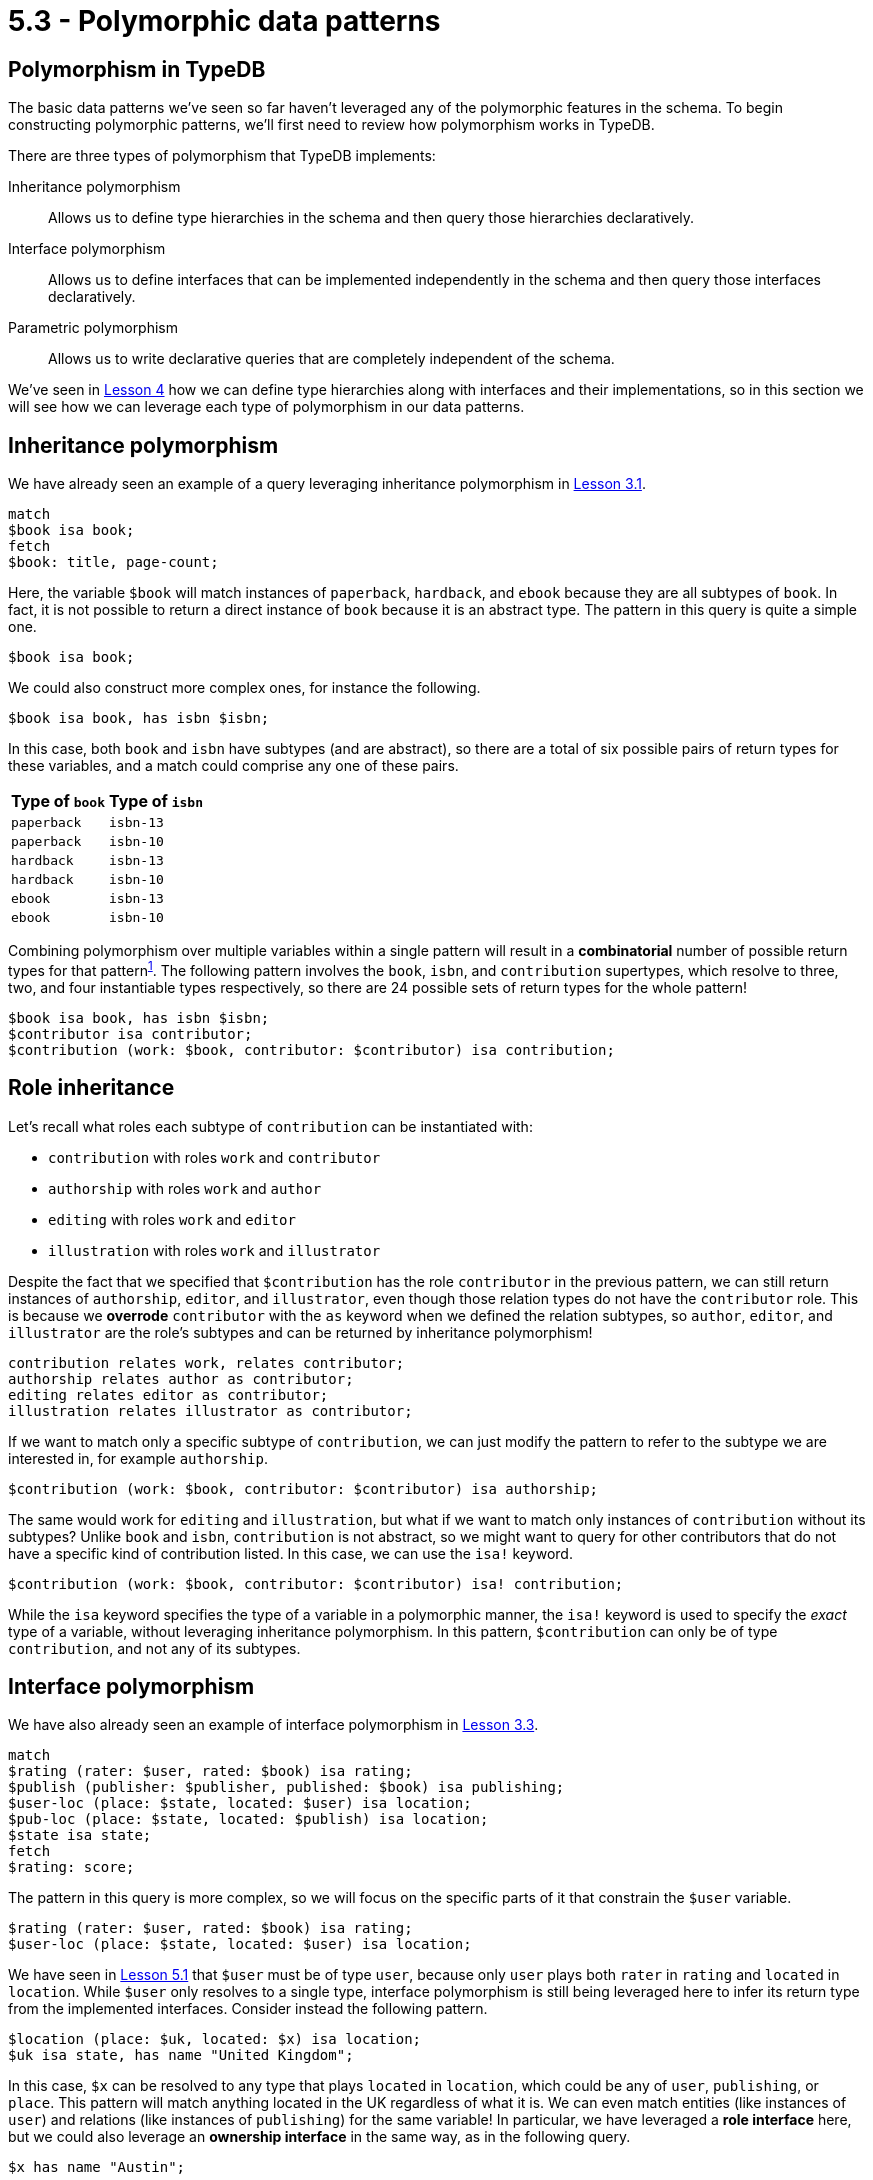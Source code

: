 = 5.3 - Polymorphic data patterns

== Polymorphism in TypeDB

The basic data patterns we've seen so far haven't leveraged any of the polymorphic features in the schema. To begin constructing polymorphic patterns, we'll first need to review how polymorphism works in TypeDB.

There are three types of polymorphism that TypeDB implements:

Inheritance polymorphism:: Allows us to define type hierarchies in the schema and then query those hierarchies declaratively.
Interface polymorphism:: Allows us to define interfaces that can be implemented independently in the schema and then query those interfaces declaratively.
Parametric polymorphism:: Allows us to write declarative queries that are completely independent of the schema.

We've seen in xref:learn::4-designing-schemas/4-designing-schemas.adoc[Lesson 4] how we can define type hierarchies along with interfaces and their implementations, so in this section we will see how we can leverage each type of polymorphism in our data patterns.

== Inheritance polymorphism

We have already seen an example of a query leveraging inheritance polymorphism in xref:learn::3-running-your-first-queries/3.1-retrieving-attributes-of-entities.adoc[Lesson 3.1].

[,typeql]
----
match
$book isa book;
fetch
$book: title, page-count;
----

Here, the variable `$book` will match instances of `paperback`, `hardback`, and `ebook` because they are all subtypes of `book`. In fact, it is not possible to return a direct instance of `book` because it is an abstract type. The pattern in this query is quite a simple one.

[,typeql]
----
$book isa book;
----

We could also construct more complex ones, for instance the following.

[,typeql]
----
$book isa book, has isbn $isbn;
----

In this case, both `book` and `isbn` have subtypes (and are abstract), so there are a total of six possible pairs of return types for these variables, and a match could comprise any one of these pairs.

[%header,cols="^.^1,^.^1"]
|===
| Type of `book`
| Type of `isbn`
| `paperback`
| `isbn-13`
| `paperback`
| `isbn-10`
| `hardback`
| `isbn-13`
| `hardback`
| `isbn-10`
| `ebook`
| `isbn-13`
| `ebook`
| `isbn-10`
|===

Combining polymorphism over multiple variables within a single pattern will result in a *combinatorial* number of possible return types for that [#_footnote_1]#pattern#^<<_footnotes,1>>^. The following pattern involves the `book`, `isbn`, and `contribution` supertypes, which resolve to three, two, and four instantiable types respectively, so there are 24 possible sets of return types for the whole pattern!

[,typeql]
----
$book isa book, has isbn $isbn;
$contributor isa contributor;
$contribution (work: $book, contributor: $contributor) isa contribution;
----

== Role inheritance

Let's recall what roles each subtype of `contribution` can be instantiated with:

* `contribution` with roles `work` and `contributor`
* `authorship` with roles `work` and `author`
* `editing` with roles `work` and `editor`
* `illustration` with roles `work` and `illustrator`

Despite the fact that we specified that `$contribution` has the role `contributor` in the previous pattern, we can still return instances of `authorship`, `editor`, and `illustrator`, even though those relation types do not have the `contributor` role. This is because we *overrode* `contributor` with the `as` keyword when we defined the relation subtypes, so `author`, `editor`, and `illustrator` are the role's subtypes and can be returned by inheritance polymorphism!

[,typeql]
----
contribution relates work, relates contributor;
authorship relates author as contributor;
editing relates editor as contributor;
illustration relates illustrator as contributor;
----

If we want to match only a specific subtype of `contribution`, we can just modify the pattern to refer to the subtype we are interested in, for example `authorship`.

[,typeql]
----
$contribution (work: $book, contributor: $contributor) isa authorship;
----

The same would work for `editing` and `illustration`, but what if we want to match only instances of `contribution` without its subtypes? Unlike `book` and `isbn`, `contribution` is not abstract, so we might want to query for other contributors that do not have a specific kind of contribution listed. In this case, we can use the `isa!` keyword.

[,typeql]
----
$contribution (work: $book, contributor: $contributor) isa! contribution;
----

While the `isa` keyword specifies the type of a variable in a polymorphic manner, the `isa!` keyword is used to specify the _exact_ type of a variable, without leveraging inheritance polymorphism. In this pattern, `$contribution` can only be of type `contribution`, and not any of its subtypes.

== Interface polymorphism

We have also already seen an example of interface polymorphism in xref:learn::3-running-your-first-queries/3.3-retrieving-types-of-data-instances.adoc[Lesson 3.3].

[,typeql]
----
match
$rating (rater: $user, rated: $book) isa rating;
$publish (publisher: $publisher, published: $book) isa publishing;
$user-loc (place: $state, located: $user) isa location;
$pub-loc (place: $state, located: $publish) isa location;
$state isa state;
fetch
$rating: score;
----

The pattern in this query is more complex, so we will focus on the specific parts of it that constrain the `$user` variable.

[,typeql]
----
$rating (rater: $user, rated: $book) isa rating;
$user-loc (place: $state, located: $user) isa location;
----

We have seen in xref:learn::5-pattern-based-querying/5.1-patterns-as-constraints.adoc[Lesson 5.1] that `$user` must be of type `user`, because only `user` plays both `rater` in `rating` and `located` in `location`. While `$user` only resolves to a single type, interface polymorphism is still being leveraged here to infer its return type from the implemented interfaces. Consider instead the following pattern.

[,typeql]
----
$location (place: $uk, located: $x) isa location;
$uk isa state, has name "United Kingdom";
----

In this case, `$x` can be resolved to any type that plays `located` in `location`, which could be any of `user`, `publishing`, or `place`. This pattern will match anything located in the UK regardless of what it is. We can even match entities (like instances of `user`) and relations (like instances of `publishing`) for the same variable! In particular, we have leveraged a *role interface* here, but we could also leverage an *ownership interface* in the same way, as in the following query.

[,typeql]
----
$x has name "Austin";
----

This time, `$x` could match an instance of any type that owns `name`: `publisher`, `contributor`, or `place`.

== Parametric polymorphism

Parametric patterns are unique in that they are valid over any schema. They match particular data by _structure_ rather than by semantics. Let's see some examples.

[,typeql]
----
$object has $attribute;
----

This pattern will match any object that owns an attribute. Meanwhile, the following pattern matches any two objects that are roleplayers in the same relation;

[,typeql]
----
$relation ($roleplayer-1, $roleplayer-2);
----

In this pattern we have omitted the roles that the two objects play! In general, we can omit roles in a relation tuple if we do not care what they are. If we instead wanted to variablize the roles (for example, to retrieve them in a Fetch query), we could use the following pattern instead.

[,typeql]
----
$relation ($role-1: $roleplayer-1, $role-2: $roleplayer-2);
----

The defining feature of parametric statements is that they do not include any type names, except possibly the root types `entity`, `relation`, and `attribute`, which allows them to be run against any schema. Much like using https://en.wikipedia.org/wiki/Generic_programming[generics] in application code, using parametric patterns can be a challenging aspect of TypeQL, but allows for extremely powerful queries that cannot be expressed in non-polymorphic query languages. For example, the following pattern matches pairs of *multivalued attributes*, attributes of the same object that have the same type but different values.

[,typeql]
----
$object has $attribute-1, has $attribute-2;
$attribute-1 isa! $attribute-type;
$attribute-2 isa! $attribute-type;
not { $attribute-1 is $attribute-2; };
----

Here we have used two TypeQL keywords not introduced yet, `not` and `is`. We will cover them properly in xref:learn::5-pattern-based-querying/5.5-pattern-logic.adoc[Lesson 5.5].

== Combining types of polymorphism

Many useful polymorphic patterns combine multiple forms of polymorphism. This pattern that we encountered earlier actually combines inheritance and interface polymorphism.

[,typeql]
----
$location (place: $uk, located: $x) isa location;
$uk isa state, has name "United Kingdom";
----

While `$x` can be resolved to `user`, `publishing`, or `place` by interface polymorphism, `place` could then be resolved to `city` or `state` by inheritance polymorphism. This next pattern, while not particularly practical, has elements of all three types of polymorphism.

[,typeql]
----
$x has name $name;
$r ($x, $y);
----

As an exercise, try determining the possible instantiable return types of `$x`, `$r`, and `$y`. Examining the xref:image$pera-diagrams/bookstore-diagram-final.png[model] again may be helpful.

.Answers
[%collapsible]
====
* Possible types of `$x`: `contributor`, `publisher`, `city`, `state`
* Possible types of `$r`: `contribution`, `authorship`, `editing`, `illustration`, `publishing`, `location`
* Possible types of `$y`: `paperback`, `hardback`, `ebook`, `user`, `publishing`, `city`, `state`
====

In the remainder of this course, we will now be applying polymorphism liberally to our patterns and queries. After all, TypeDB is the polymorphic database!

[#_footnotes]
== Footnotes

1. <<_footnote_1,^>> This is not strictly true in the general case, as some of the combinations might be forbidden by the schema. This will occur when the return types of one variable depend on the return type of another. For example, in the last query shown on this page (utilising all three forms of polymorphism), only 23 of the 168 possible combinations of return types are valid.
+
[,typeql]
----
$x has name $name;
$r ($x, $y);
----
